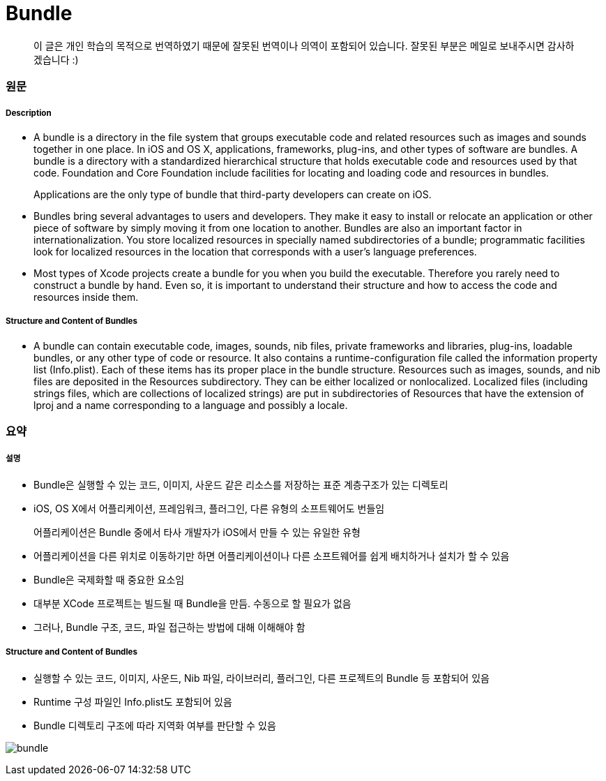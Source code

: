 = Bundle

> 이 글은 개인 학습의 목적으로 번역하였기 때문에 잘못된 번역이나 의역이 포함되어 있습니다. 잘못된 부분은 메일로 보내주시면 감사하겠습니다 :)

=== 원문 

===== Description
* A bundle is a directory in the file system that groups executable code and related resources such as images and sounds together in one place. In iOS and OS X, applications, frameworks, plug-ins, and other types of software are bundles. A bundle is a directory with a standardized hierarchical structure that holds executable code and resources used by that code. Foundation and Core Foundation include facilities for locating and loading code and resources in bundles.

> Applications are the only type of bundle that third-party developers can create on iOS.

* Bundles bring several advantages to users and developers. They make it easy to install or relocate an application or other piece of software by simply moving it from one location to another. Bundles are also an important factor in internationalization. You store localized resources in specially named subdirectories of a bundle; programmatic facilities look for localized resources in the location that corresponds with a user’s language preferences.
* Most types of Xcode projects create a bundle for you when you build the executable. Therefore you rarely need to construct a bundle by hand. Even so, it is important to understand their structure and how to access the code and resources inside them.

===== Structure and Content of Bundles
* A bundle can contain executable code, images, sounds, nib files, private frameworks and libraries, plug-ins, loadable bundles, or any other type of code or resource. It also contains a runtime-configuration file called the information property list (Info.plist). Each of these items has its proper place in the bundle structure. Resources such as images, sounds, and nib files are deposited in the Resources subdirectory. They can be either localized or nonlocalized. Localized files (including strings files, which are collections of localized strings) are put in subdirectories of Resources that have the extension of lproj and a name corresponding to a language and possibly a locale.

=== 요약 

===== 설명
* Bundle은 실행할 수 있는 코드, 이미지, 사운드 같은 리소스를 저장하는 표준 계층구조가 있는 디렉토리
* iOS, OS X에서 어플리케이션, 프레임워크, 플러그인, 다른 유형의 소프트웨어도 번들임

> 어플리케이션은 Bundle 중에서 타사 개발자가 iOS에서 만들 수 있는 유일한 유형

* 어플리케이션을 다른 위치로 이동하기만 하면 어플리케이션이나 다른 소프트웨어를 쉽게 배치하거나 설치가 할 수 있음
* Bundle은 국제화할 때 중요한 요소임

* 대부분 XCode 프로젝트는 빌드될 때 Bundle을 만듬. 수동으로 할 필요가 없음
* 그러나, Bundle 구조, 코드, 파일 접근하는 방법에 대해 이해해야 함

===== Structure and Content of Bundles
* 실행할 수 있는 코드, 이미지, 사운드, Nib 파일, 라이브러리, 플러그인, 다른 프로젝트의 Bundle 등 포함되어 있음
* Runtime 구성 파일인 Info.plist도 포함되어 있음
* Bundle 디렉토리 구조에 따라 지역화 여부를 판단할 수 있음

image:./image/bundle.png[]